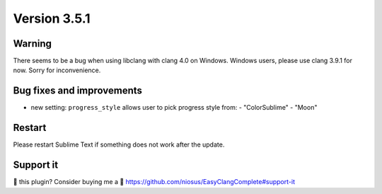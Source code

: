 Version 3.5.1
=============

Warning
-------
There seems to be a bug when using libclang with clang 4.0 on Windows.
Windows users, please use clang 3.9.1 for now. Sorry for inconvenience.

Bug fixes and improvements
--------------------------
- new setting: ``progress_style`` allows user to pick progress style from:
  - "ColorSublime"
  - "Moon"

Restart
-------
Please restart Sublime Text if something does not work after the update.

Support it
----------
💜 this plugin? Consider buying me a 🍵
https://github.com/niosus/EasyClangComplete#support-it
